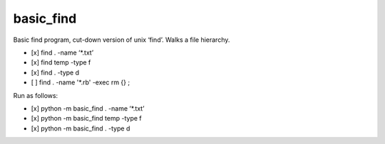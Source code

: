 basic\_find
===========

Basic find program, cut-down version of unix ‘find’. Walks a file
hierarchy.

-  [x] find . -name ‘\*.txt’
-  [x] find temp -type f
-  [x] find . -type d
-  [ ] find . -name '\*.rb' -exec rm {} ;

Run as follows:

-  [x] python -m basic\_find . -name ‘\*.txt’
-  [x] python -m basic\_find temp -type f
-  [x] python -m basic\_find . -type d
